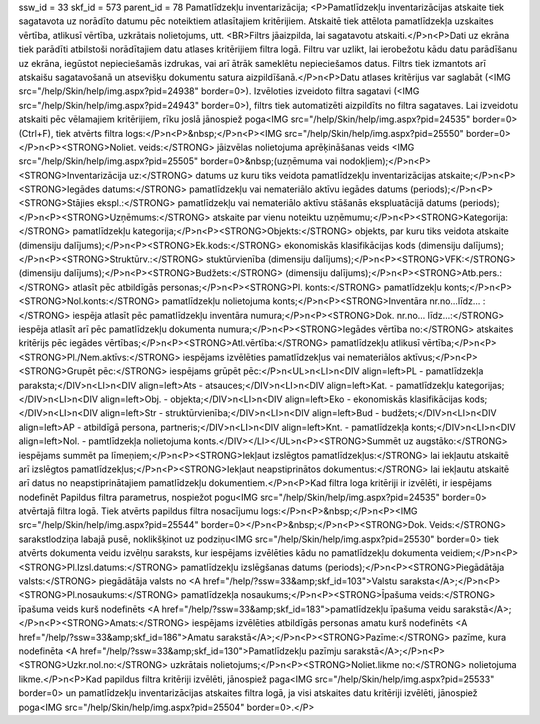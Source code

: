 ssw_id = 33skf_id = 573parent_id = 78Pamatlīdzekļu inventarizācija;<P>Pamatlīdzekļu inventarizācijas atskaite tiek sagatavota uz norādīto datumu pēc noteiktiem atlasītajiem kritērijiem. Atskaitē tiek attēlota pamatlīdzekļa uzskaites vērtība, atlikusī vērtība, uzkrātais nolietojums, utt. <BR>Filtrs jāaizpilda, lai sagatavotu atskaiti.</P>\n<P>Dati uz ekrāna tiek parādīti atbilstoši norādītajiem datu atlases kritērijiem filtra logā. Filtru var uzlikt, lai ierobežotu kādu datu parādīšanu uz ekrāna, iegūstot nepieciešamās izdrukas, vai arī ātrāk sameklētu nepieciešamos datus. Filtrs tiek izmantots arī atskaišu sagatavošanā un atsevišķu dokumentu satura aizpildīšanā.</P>\n<P>Datu atlases kritērijus var saglabāt (<IMG src="/help/Skin/help/img.aspx?pid=24938" border=0>). Izvēloties izveidoto filtra sagatavi (<IMG src="/help/Skin/help/img.aspx?pid=24943" border=0>), filtrs tiek automatizēti aizpildīts no filtra sagataves. Lai izveidotu atskaiti pēc vēlamajiem kritērijiem, rīku joslā jānospiež poga<IMG src="/help/Skin/help/img.aspx?pid=24535" border=0>(Ctrl+F), tiek atvērts filtra logs:</P>\n<P>&nbsp;</P>\n<P><IMG src="/help/Skin/help/img.aspx?pid=25550" border=0></P>\n<P><STRONG>Noliet. veids:</STRONG> jāizvēlas nolietojuma aprēķināšanas veids <IMG src="/help/Skin/help/img.aspx?pid=25505" border=0>&nbsp;(uzņēmuma vai nodokļiem);</P>\n<P><STRONG>Inventarizācija uz:</STRONG> datums uz kuru tiks veidota pamatlīdzekļu inventarizācijas atskaite;</P>\n<P><STRONG>Iegādes datums:</STRONG> pamatlīdzekļu vai nemateriālo aktīvu iegādes datums (periods);</P>\n<P><STRONG>Stājies ekspl.:</STRONG> pamatlīdzekļu vai nemateriālo aktīvu stāšanās ekspluatācijā datums (periods);</P>\n<P><STRONG>Uzņēmums:</STRONG> atskaite par vienu noteiktu uzņēmumu;</P>\n<P><STRONG>Kategorija:</STRONG> pamatlīdzekļu kategorija;</P>\n<P><STRONG>Objekts:</STRONG> objekts, par kuru tiks veidota atskaite (dimensiju dalījums);</P>\n<P><STRONG>Ek.kods:</STRONG> ekonomiskās klasifikācijas kods (dimensiju dalījums);</P>\n<P><STRONG>Struktūrv.:</STRONG> stuktūrvienība (dimensiju dalījums);</P>\n<P><STRONG>VFK:</STRONG> (dimensiju dalījums);</P>\n<P><STRONG>Budžets:</STRONG> (dimensiju dalījums);</P>\n<P><STRONG>Atb.pers.:</STRONG> atlasīt pēc atbildīgās personas;</P>\n<P><STRONG>Pl. konts:</STRONG> pamatlīdzekļu konts;</P>\n<P><STRONG>Nol.konts:</STRONG> pamatlīdzekļu nolietojuma konts;</P>\n<P><STRONG>Inventāra nr.no...līdz... :</STRONG> iespēja atlasīt pēc pamatlīdzekļu inventāra numura;</P>\n<P><STRONG>Dok. nr.no... līdz...:</STRONG> iespēja atlasīt arī pēc pamatlīdzekļu dokumenta numura;</P>\n<P><STRONG>Iegādes vērtība no:</STRONG> atskaites kritērijs pēc iegādes vērtības;</P>\n<P><STRONG>Atl.vērtība:</STRONG> pamatlīdzekļu atlikusī vērtība;</P>\n<P><STRONG>Pl./Nem.aktīvs:</STRONG> iespējams izvēlēties pamatlīdzekļus vai nemateriālos aktīvus;</P>\n<P><STRONG>Grupēt pēc:</STRONG> iespējams grūpēt pēc:</P>\n<UL>\n<LI>\n<DIV align=left>PL - pamatlīdzekļa paraksta;</DIV>\n<LI>\n<DIV align=left>Ats - atsauces;</DIV>\n<LI>\n<DIV align=left>Kat. - pamatlīdzekļu kategorijas;</DIV>\n<LI>\n<DIV align=left>Obj. - objekta;</DIV>\n<LI>\n<DIV align=left>Eko - ekonomiskās klasifikācijas kods;</DIV>\n<LI>\n<DIV align=left>Str - struktūrvienība;</DIV>\n<LI>\n<DIV align=left>Bud - budžets;</DIV>\n<LI>\n<DIV align=left>AP - atbildīgā persona, partneris;</DIV>\n<LI>\n<DIV align=left>Knt. - pamatlīdzekļa konts;</DIV>\n<LI>\n<DIV align=left>Nol. - pamtlīdzekļa nolietojuma konts.</DIV></LI></UL>\n<P><STRONG>Summēt uz augstāko:</STRONG> iespējams summēt pa līmeņiem;</P>\n<P><STRONG>Iekļaut izslēgtos pamatlīdzekļus:</STRONG> lai iekļautu atskaitē arī izslēgtos pamatlīdzekļus;</P>\n<P><STRONG>Iekļaut neapstiprinātos dokumentus:</STRONG> lai iekļautu atskaitē arī datus no neapstiprinātajiem pamatlīdzekļu dokumentiem.</P>\n<P>Kad filtra loga kritēriji ir izvēlēti, ir iespējams nodefinēt Papildus filtra parametrus, nospiežot pogu<IMG src="/help/Skin/help/img.aspx?pid=24535" border=0> atvērtajā filtra logā. Tiek atvērts papildus filtra nosacījumu logs:</P>\n<P>&nbsp;</P>\n<P><IMG src="/help/Skin/help/img.aspx?pid=25544" border=0></P>\n<P>&nbsp;</P>\n<P><STRONG>Dok. Veids:</STRONG> sarakstlodziņa labajā pusē, noklikšķinot uz podziņu<IMG src="/help/Skin/help/img.aspx?pid=25530" border=0> tiek atvērts dokumenta veidu izvēlņu saraksts, kur iespējams izvēlēties kādu no pamatlīdzekļu dokumenta veidiem;</P>\n<P><STRONG>Pl.Izsl.datums:</STRONG> pamatlīdzekļu izslēgšanas datums (periods);</P>\n<P><STRONG>Piegādātāja valsts:</STRONG> piegādātāja valsts no <A href="/help/?ssw=33&amp;skf_id=103">Valstu saraksta</A>;</P>\n<P><STRONG>Pl.nosaukums:</STRONG> pamatlīdzekļa nosaukums;</P>\n<P><STRONG>Īpašuma veids:</STRONG> īpašuma veids kurš nodefinēts <A href="/help/?ssw=33&amp;skf_id=183">pamatlīdzekļu īpašuma veidu sarakstā</A>;</P>\n<P><STRONG>Amats:</STRONG> iespējams izvēlēties atbildīgās personas amatu kurš nodefinēts <A href="/help/?ssw=33&amp;skf_id=186">Amatu sarakstā</A>;</P>\n<P><STRONG>Pazīme:</STRONG> pazīme, kura nodefinēta <A href="/help/?ssw=33&amp;skf_id=130">Pamatlīdzekļu pazīmju sarakstā</A>;</P>\n<P><STRONG>Uzkr.nol.no:</STRONG> uzkrātais nolietojums;</P>\n<P><STRONG>Noliet.likme no:</STRONG> nolietojuma likme.</P>\n<P>Kad papildus filtra kritēriji izvēlēti, jānospiež paga<IMG src="/help/Skin/help/img.aspx?pid=25533" border=0> un pamatlīdzekļu inventarizācijas atskaites filtra logā, ja visi atskaites datu kritēriji izvēlēti, jānospiež poga<IMG src="/help/Skin/help/img.aspx?pid=25504" border=0>.</P>